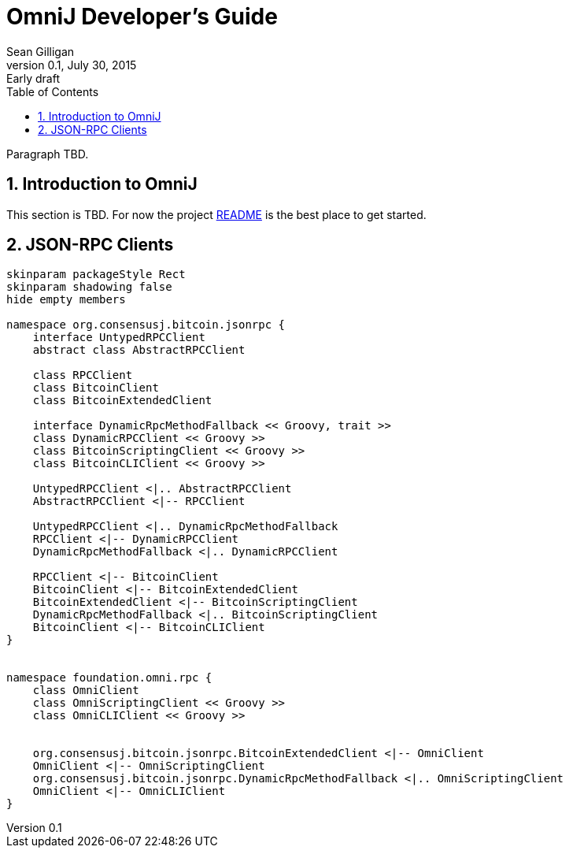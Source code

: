 = OmniJ Developer's Guide
Sean Gilligan
v0.1, July 30, 2015: Early draft
:numbered:
:toc:
:toclevels: 3
:linkattrs:
:imagesdir: images

Paragraph TBD.

== Introduction to OmniJ

This section is TBD. For now the project https://github.com/OmniLayer/OmniJ#omnij-project[README] is the best place to get started.

== JSON-RPC Clients

[plantuml, diagram-classes, svg]
....
skinparam packageStyle Rect
skinparam shadowing false
hide empty members

namespace org.consensusj.bitcoin.jsonrpc {
    interface UntypedRPCClient
    abstract class AbstractRPCClient

    class RPCClient
    class BitcoinClient
    class BitcoinExtendedClient

    interface DynamicRpcMethodFallback << Groovy, trait >>
    class DynamicRPCClient << Groovy >>
    class BitcoinScriptingClient << Groovy >>
    class BitcoinCLIClient << Groovy >>

    UntypedRPCClient <|.. AbstractRPCClient
    AbstractRPCClient <|-- RPCClient

    UntypedRPCClient <|.. DynamicRpcMethodFallback
    RPCClient <|-- DynamicRPCClient
    DynamicRpcMethodFallback <|.. DynamicRPCClient

    RPCClient <|-- BitcoinClient
    BitcoinClient <|-- BitcoinExtendedClient
    BitcoinExtendedClient <|-- BitcoinScriptingClient
    DynamicRpcMethodFallback <|.. BitcoinScriptingClient
    BitcoinClient <|-- BitcoinCLIClient
}


namespace foundation.omni.rpc {
    class OmniClient
    class OmniScriptingClient << Groovy >>
    class OmniCLIClient << Groovy >>


    org.consensusj.bitcoin.jsonrpc.BitcoinExtendedClient <|-- OmniClient
    OmniClient <|-- OmniScriptingClient
    org.consensusj.bitcoin.jsonrpc.DynamicRpcMethodFallback <|.. OmniScriptingClient
    OmniClient <|-- OmniCLIClient
}


....



